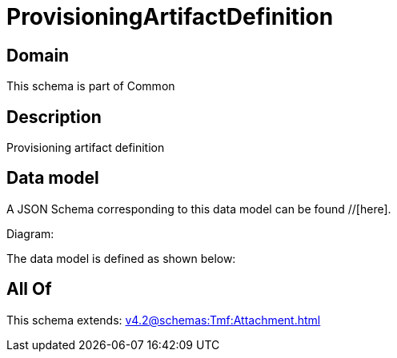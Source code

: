 = ProvisioningArtifactDefinition

[#domain]
== Domain

This schema is part of Common

[#description]
== Description
Provisioning artifact definition


[#data_model]
== Data model

A JSON Schema corresponding to this data model can be found //[here].

Diagram:


The data model is defined as shown below:


[#all_of]
== All Of

This schema extends: xref:v4.2@schemas:Tmf:Attachment.adoc[]
